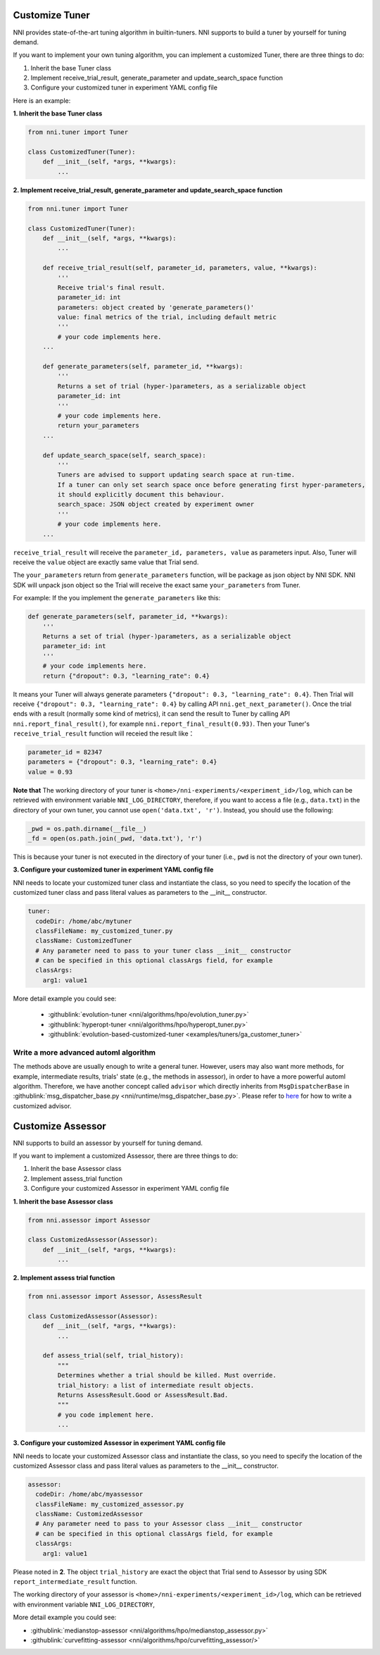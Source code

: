 Customize Tuner
===============

NNI provides state-of-the-art tuning algorithm in builtin-tuners. NNI supports to build a tuner by yourself for tuning demand.

If you want to implement your own tuning algorithm, you can implement a customized Tuner, there are three things to do:


#. Inherit the base Tuner class
#. Implement receive_trial_result, generate_parameter and update_search_space function
#. Configure your customized tuner in experiment YAML config file

Here is an example:

**1. Inherit the base Tuner class**

.. code-block:: python

   from nni.tuner import Tuner

   class CustomizedTuner(Tuner):
       def __init__(self, *args, **kwargs):
           ...

**2. Implement receive_trial_result, generate_parameter and update_search_space function**

.. code-block:: python

   from nni.tuner import Tuner

   class CustomizedTuner(Tuner):
       def __init__(self, *args, **kwargs):
           ...

       def receive_trial_result(self, parameter_id, parameters, value, **kwargs):
           '''
           Receive trial's final result.
           parameter_id: int
           parameters: object created by 'generate_parameters()'
           value: final metrics of the trial, including default metric
           '''
           # your code implements here.
       ...

       def generate_parameters(self, parameter_id, **kwargs):
           '''
           Returns a set of trial (hyper-)parameters, as a serializable object
           parameter_id: int
           '''
           # your code implements here.
           return your_parameters
       ...

       def update_search_space(self, search_space):
           '''
           Tuners are advised to support updating search space at run-time.
           If a tuner can only set search space once before generating first hyper-parameters,
           it should explicitly document this behaviour.
           search_space: JSON object created by experiment owner
           '''
           # your code implements here.
       ...

``receive_trial_result`` will receive the ``parameter_id, parameters, value`` as parameters input. Also, Tuner will receive the ``value`` object are exactly same value that Trial send.

The ``your_parameters`` return from ``generate_parameters`` function, will be package as json object by NNI SDK. NNI SDK will unpack json object so the Trial will receive the exact same ``your_parameters`` from Tuner.

For example:
If the you implement the ``generate_parameters`` like this:

.. code-block:: python

   def generate_parameters(self, parameter_id, **kwargs):
       '''
       Returns a set of trial (hyper-)parameters, as a serializable object
       parameter_id: int
       '''
       # your code implements here.
       return {"dropout": 0.3, "learning_rate": 0.4}

It means your Tuner will always generate parameters ``{"dropout": 0.3, "learning_rate": 0.4}``. Then Trial will receive ``{"dropout": 0.3, "learning_rate": 0.4}`` by calling API ``nni.get_next_parameter()``. Once the trial ends with a result (normally some kind of metrics), it can send the result to Tuner by calling API ``nni.report_final_result()``, for example ``nni.report_final_result(0.93)``. Then your Tuner's ``receive_trial_result`` function will receied the result like：

.. code-block:: python

   parameter_id = 82347
   parameters = {"dropout": 0.3, "learning_rate": 0.4}
   value = 0.93

**Note that** The working directory of your tuner is ``<home>/nni-experiments/<experiment_id>/log``, which can be retrieved with environment variable ``NNI_LOG_DIRECTORY``, therefore, if you want to access a file (e.g., ``data.txt``) in the directory of your own tuner, you cannot use ``open('data.txt', 'r')``. Instead, you should use the following:

.. code-block:: python

   _pwd = os.path.dirname(__file__)
   _fd = open(os.path.join(_pwd, 'data.txt'), 'r')

This is because your tuner is not executed in the directory of your tuner (i.e., ``pwd`` is not the directory of your own tuner).

**3. Configure your customized tuner in experiment YAML config file**

NNI needs to locate your customized tuner class and instantiate the class, so you need to specify the location of the customized tuner class and pass literal values as parameters to the __init__ constructor.

.. code-block:: yaml

   tuner:
     codeDir: /home/abc/mytuner
     classFileName: my_customized_tuner.py
     className: CustomizedTuner
     # Any parameter need to pass to your tuner class __init__ constructor
     # can be specified in this optional classArgs field, for example
     classArgs:
       arg1: value1

More detail example you could see:

..

   * :githublink:`evolution-tuner <nni/algorithms/hpo/evolution_tuner.py>`
   * :githublink:`hyperopt-tuner <nni/algorithms/hpo/hyperopt_tuner.py>`
   * :githublink:`evolution-based-customized-tuner <examples/tuners/ga_customer_tuner>`


Write a more advanced automl algorithm
^^^^^^^^^^^^^^^^^^^^^^^^^^^^^^^^^^^^^^

The methods above are usually enough to write a general tuner. However, users may also want more methods, for example, intermediate results, trials' state (e.g., the methods in assessor), in order to have a more powerful automl algorithm. Therefore, we have another concept called ``advisor`` which directly inherits from ``MsgDispatcherBase`` in :githublink:`msg_dispatcher_base.py <nni/runtime/msg_dispatcher_base.py>`. Please refer to `here <CustomizeAdvisor.rst>`__ for how to write a customized advisor.

Customize Assessor
==================

NNI supports to build an assessor by yourself for tuning demand.

If you want to implement a customized Assessor, there are three things to do:


#. Inherit the base Assessor class
#. Implement assess_trial function
#. Configure your customized Assessor in experiment YAML config file

**1. Inherit the base Assessor class**

.. code-block:: python

   from nni.assessor import Assessor

   class CustomizedAssessor(Assessor):
       def __init__(self, *args, **kwargs):
           ...

**2. Implement assess trial function**

.. code-block:: python

   from nni.assessor import Assessor, AssessResult

   class CustomizedAssessor(Assessor):
       def __init__(self, *args, **kwargs):
           ...

       def assess_trial(self, trial_history):
           """
           Determines whether a trial should be killed. Must override.
           trial_history: a list of intermediate result objects.
           Returns AssessResult.Good or AssessResult.Bad.
           """
           # you code implement here.
           ...

**3. Configure your customized Assessor in experiment YAML config file**

NNI needs to locate your customized Assessor class and instantiate the class, so you need to specify the location of the customized Assessor class and pass literal values as parameters to the __init__ constructor.

.. code-block:: yaml

   assessor:
     codeDir: /home/abc/myassessor
     classFileName: my_customized_assessor.py
     className: CustomizedAssessor
     # Any parameter need to pass to your Assessor class __init__ constructor
     # can be specified in this optional classArgs field, for example
     classArgs:
       arg1: value1

Please noted in **2**. The object ``trial_history`` are exact the object that Trial send to Assessor by using SDK ``report_intermediate_result`` function.

The working directory of your assessor is ``<home>/nni-experiments/<experiment_id>/log``\ , which can be retrieved with environment variable ``NNI_LOG_DIRECTORY``\ ,

More detail example you could see:

* :githublink:`medianstop-assessor <nni/algorithms/hpo/medianstop_assessor.py>`
* :githublink:`curvefitting-assessor <nni/algorithms/hpo/curvefitting_assessor/>`
